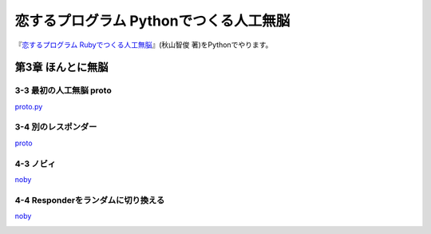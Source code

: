 恋するプログラム Pythonでつくる人工無脳
#######################################

『`恋するプログラム Rubyでつくる人工無脳 <https://book.mynavi.jp/ec/products/detail/id=33771>`_』(秋山智俊 著)をPythonでやります。


第3章 ほんとに無脳
==================

3-3 最初の人工無脳 proto
------------------------

`proto.py <https://github.com/massakai/koisuru_program/blob/cf76e7a496a0ba0c5c0b05c2a5c0180f65ec91b0/chapter3/proto.py>`_

.. image:: images/chapter3-3.png
    :width: 300px

3-4 別のレスポンダー
--------------------

`proto <https://github.com/massakai/koisuru_program/tree/6bcc22210672b6d9616fcec5b0bc106f6f535935/proto>`_

.. image:: images/chapter3-4.png
    :width: 300px

4-3 ノビィ
----------

`noby <https://github.com/massakai/koisuru_program/tree/143f06cc7349b8593009300ea596cbb856091052>`_

.. image:: images/chapter4-3.png
    :width: 300px

4-4 Responderをランダムに切り換える
-----------------------------------

`noby <https://github.com/massakai/koisuru_program/tree/7f8e424ca361818686b7a8876d47d77527575234>`_

.. image:: images/chapter4-4.png
    :width: 300px